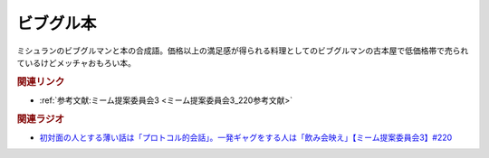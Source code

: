 ビブグル本
==========================================
.. glossary::
    ビブグル本 : ひ

ミシュランのビブグルマンと本の合成語。価格以上の満足感が得られる料理としてのビブグルマンの古本屋で低価格帯で売られているけどメッチャおもろい本。


.. rubric:: 関連リンク
* :ref:`参考文献:ミーム提案委員会3 <ミーム提案委員会3_220参考文献>`

.. rubric:: 関連ラジオ
* `初対面の人とする薄い話は「プロトコル的会話」。一発ギャグをする人は「飲み会映え」【ミーム提案委員会3】#220`_

.. _初対面の人とする薄い話は「プロトコル的会話」。一発ギャグをする人は「飲み会映え」【ミーム提案委員会3】#220: https://www.youtube.com/watch?v=tJlfBVDc28U
